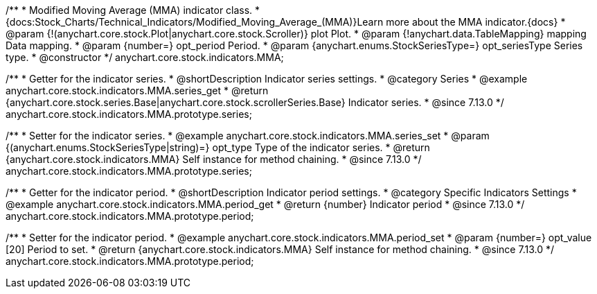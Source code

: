 /**
 * Modified Moving Average (MMA) indicator class.
 * {docs:Stock_Charts/Technical_Indicators/Modified_Moving_Average_(MMA)}Learn more about the MMA indicator.{docs}
 * @param {!(anychart.core.stock.Plot|anychart.core.stock.Scroller)} plot Plot.
 * @param {!anychart.data.TableMapping} mapping Data mapping.
 * @param {number=} opt_period Period.
 * @param {anychart.enums.StockSeriesType=} opt_seriesType Series type.
 * @constructor
 */
anychart.core.stock.indicators.MMA;

//----------------------------------------------------------------------------------------------------------------------
//
//  anychart.core.stock.indicators.MMA.prototype.series
//
//----------------------------------------------------------------------------------------------------------------------

/**
 * Getter for the indicator series.
 * @shortDescription Indicator series settings.
 * @category Series
 * @example anychart.core.stock.indicators.MMA.series_get
 * @return {anychart.core.stock.series.Base|anychart.core.stock.scrollerSeries.Base} Indicator series.
 * @since 7.13.0
 */
anychart.core.stock.indicators.MMA.prototype.series;

/**
 * Setter for the indicator series.
 * @example anychart.core.stock.indicators.MMA.series_set
 * @param {(anychart.enums.StockSeriesType|string)=} opt_type Type of the indicator series.
 * @return {anychart.core.stock.indicators.MMA} Self instance for method chaining.
 * @since 7.13.0
 */
anychart.core.stock.indicators.MMA.prototype.series;

//----------------------------------------------------------------------------------------------------------------------
//
//  anychart.core.stock.indicators.MMA.prototype.period
//
//----------------------------------------------------------------------------------------------------------------------

/**
 * Getter for the indicator period.
 * @shortDescription Indicator period settings.
 * @category Specific Indicators Settings
 * @example anychart.core.stock.indicators.MMA.period_get
 * @return {number} Indicator period
 * @since 7.13.0
 */
anychart.core.stock.indicators.MMA.prototype.period;

/**
 * Setter for the indicator period.
 * @example anychart.core.stock.indicators.MMA.period_set
 * @param {number=} opt_value [20] Period to set.
 * @return {anychart.core.stock.indicators.MMA} Self instance for method chaining.
 * @since 7.13.0
 */
anychart.core.stock.indicators.MMA.prototype.period;

